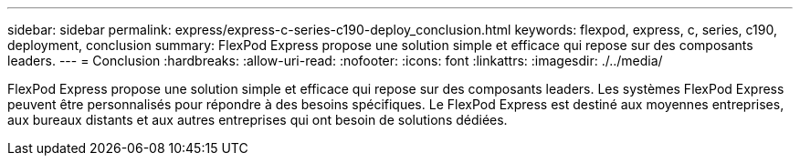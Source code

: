 ---
sidebar: sidebar 
permalink: express/express-c-series-c190-deploy_conclusion.html 
keywords: flexpod, express, c, series, c190, deployment, conclusion 
summary: FlexPod Express propose une solution simple et efficace qui repose sur des composants leaders. 
---
= Conclusion
:hardbreaks:
:allow-uri-read: 
:nofooter: 
:icons: font
:linkattrs: 
:imagesdir: ./../media/


FlexPod Express propose une solution simple et efficace qui repose sur des composants leaders. Les systèmes FlexPod Express peuvent être personnalisés pour répondre à des besoins spécifiques. Le FlexPod Express est destiné aux moyennes entreprises, aux bureaux distants et aux autres entreprises qui ont besoin de solutions dédiées.
